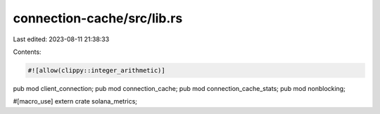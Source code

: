 connection-cache/src/lib.rs
===========================

Last edited: 2023-08-11 21:38:33

Contents:

.. code-block:: rs

    #![allow(clippy::integer_arithmetic)]

pub mod client_connection;
pub mod connection_cache;
pub mod connection_cache_stats;
pub mod nonblocking;

#[macro_use]
extern crate solana_metrics;


